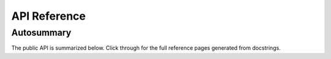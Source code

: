 API Reference
=============

Autosummary
-----------

The public API is summarized below. Click through for the full reference
pages generated from docstrings.

.. autosummary::
   :toctree: _autosummary

   gradnet.GradNet
   gradnet.gradnet.DenseParameterization
   gradnet.gradnet.SparseParameterization
   gradnet.integrate_ode
   gradnet.trainer.fit
